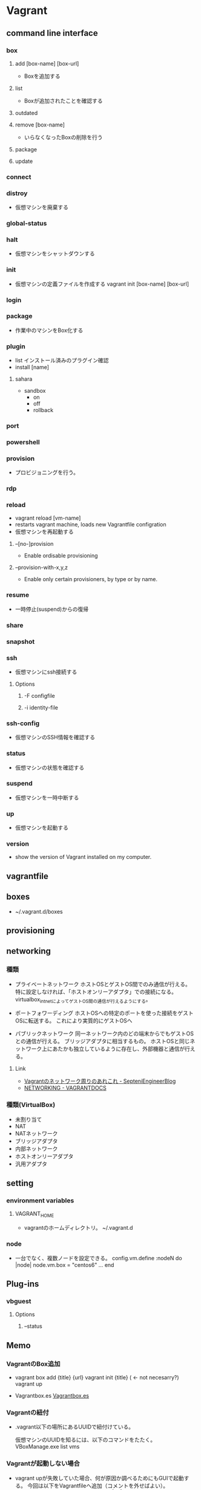 * Vagrant
** command line interface
*** box
**** add [box-name] [box-url]
- Boxを追加する

**** list
- Boxが追加されたことを確認する

**** outdated
**** remove [box-name]
- いらなくなったBoxの削除を行う

**** package
**** update
*** connect
*** distroy
- 
  仮想マシンを廃棄する

*** global-status
*** halt
- 
  仮想マシンをシャットダウンする

*** init
- 
  仮想マシンの定義ファイルを作成する
  vagrant init [box-name] [box-url]

*** login
*** package
- 
  作業中のマシンをBox化する

*** plugin

- list
  インストール済みのプラグイン確認
- install [name]

**** sahara

- sandbox
  - on
  - off
  - rollback

*** port
*** powershell
*** provision
- 
  プロビジョニングを行う。

*** rdp
*** reload
- vagrant reload [vm-name]
- restarts vagrant machine, loads new Vagrantfile configration
- 仮想マシンを再起動する

**** --[no-]provision
- Enable ordisable provisioning
**** --provision-with-x,y,z
- Enable only certain provisioners, by type or by name.
*** resume
- 
  一時停止(suspend)からの復帰

*** share
*** snapshot
*** ssh
- 仮想マシンにssh接続する

**** Options
***** -F configfile
***** -i identity-file
*** ssh-config
- 仮想マシンのSSH情報を確認する

*** status
- 
  仮想マシンの状態を確認する

*** suspend
- 
  仮想マシンを一時中断する

*** up
- 
  仮想マシンを起動する

*** version
- 
  show the version of Vagrant installed on my computer.
** vagrantfile
** boxes
- ~/.vagrant.d/boxes
** provisioning  
** networking
*** 種類
- プライベートネットワーク
  ホストOSとゲストOS間でのみ通信が行える。
  特に設定しなければ、「ホストオンリーアダプタ」での接続になる。
  virtualbox_intnetによってゲストOS間の通信が行えるようにする。

- ポートフォワーディング
  ホストOSへの特定のポートを使った接続をゲストOSに転送する。
  これにより実質的にゲストOSへ

- パブリックネットワーク
  同一ネットワーク内のどの端末からでもゲストOSとの通信が行える。
  ブリッジアダプタに相当するもの。
  ホストOSと同じネットワーク上にあたかも独立しているように存在し、外部機器と通信が行える。

**** Link
- [[http://labs.septeni.co.jp/?p=966][Vagrantのネットワーク周りのあれこれ - SepteniEngineerBlog]]
- [[https://docs.vagrantup.com/v2/networking/index.html][NETWORKING - VAGRANTDOCS]]  

*** 種類(VirtualBox)

- 未割り当て
- NAT
- NATネットワーク
- ブリッジアダプタ
- 内部ネットワーク
- ホストオンリーアダプタ
- 汎用アダプタ
** setting
*** environment variables
**** VAGRANT_HOME
- vagrantのホームディレクトリ。
  ~/.vagrant.d
*** node
- 
  一台でなく、複数ノードを設定できる。
  config.vm.define :nodeN do |node|
    node.vm.box = "centos6"
    ...
  end
  
** Plug-ins
*** vbguest
**** Options
***** --status
** Memo
*** VagrantのBox追加
- 
  vagrant box add {title} {url}
  vagrant init {title} ( <- not necesarry?)
  vagrant up

- Vagrantbox.es
  [[http://www.vagrantbox.es/][Vagrantbox.es]]
  
*** Vagrantの紐付
- 
  .vagrant以下の場所にあるUUIDで紐付けている。
  <<.vagrant/machines/default/virtualbox/id>>

  仮想マシンのUUIDを知るには、以下のコマンドをたたく。
  VBoxManage.exe list vms

*** Vagrantが起動しない場合
- 
  vagrant upが失敗していた場合、何が原因か調べるためにもGUIで起動する。
  今回は以下をVagrantfileへ追加（コメントを外せばよい）。
  - config.vm.provider "virtualbox" do |vb|
      vb.gui = true
    end

*** 共有フォルダ
- Vagrantfileの設定値を変更する
  config.vm.synced_folder 

**** old
- Vagrantfileが設置されているフォルダ、
  および/vagrantが共有フォルダとして使用できる。

*** Error
**** command-line line 0: garbage at end of line
- spaceがあるパスの場合にエラー。macにて発生。
  v1.98のバグとのことで、2.01に更新して解決。
**** Vagrant was unable to mount VirtualBox shared folders
- VirtualBoxとGuest Additionsでバージョン不一致がある場合などに失敗する模様。
  vagrant-vbguestというプラグインが便利。
  https://qiita.com/ozawan/items/9751dcfd9bd4c470cd82
** link
- [[https://www.vagrantup.com/docs/][VAGRANT DOCUMENTATION]]
- [[https://atlas.hashicorp.com/boxes/search][Vagrant Boxes - Atlas]]
